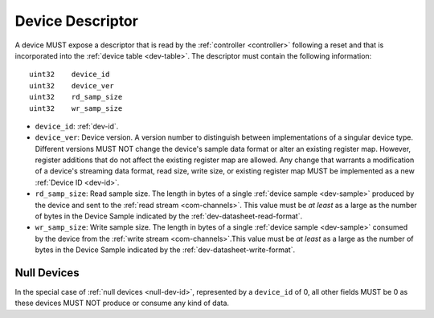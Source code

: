 .. _dev-desc:

Device Descriptor
==================

A device MUST expose a descriptor that is read by the :ref:`controller
<controller>` following a reset and that is incorporated into the :ref:`device
table <dev-table>`. The descriptor must contain the following information:

::

    uint32    device_id
    uint32    device_ver
    uint32    rd_samp_size
    uint32    wr_samp_size

- ``device_id``: :ref:`dev-id`.
- ``device_ver``: Device version. A version number to distinguish between
  implementations of a singular device type. Different versions  MUST NOT change
  the device's sample data format or alter an existing register map. However,
  register additions that do not affect the existing register map are allowed.
  Any change that warrants a modification of a device's streaming data format,
  read size, write size, or existing register map MUST be implemented as a new
  :ref:`Device ID <dev-id>`.
- ``rd_samp_size``: Read sample size. The length in bytes of a single
  :ref:`device sample <dev-sample>` produced by the device and sent to the
  :ref:`read stream <com-channels>`. This value must be *at least* as a large as
  the number of bytes in the Device Sample indicated by the
  :ref:`dev-datasheet-read-format`.
- ``wr_samp_size``: Write sample size. The length in bytes of a single
  :ref:`device sample <dev-sample>` consumed by the device from the :ref:`write
  stream <com-channels>`.This value must be *at least* as a large as the number
  of bytes in the Device Sample indicated by the
  :ref:`dev-datasheet-write-format`.

.. _null-dev-desc:

Null Devices
----------------

In the special case of :ref:`null devices <null-dev-id>`, represented by a ``device_id`` 
of 0, all other fields MUST be 0 as these devices MUST NOT produce or consume any kind 
of data.